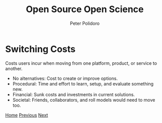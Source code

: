 #+title: Open Source Open Science
#+AUTHOR: Peter Polidoro
#+EMAIL: peter@polidoro.io

* Switching Costs

Costs users incur when moving from one platform, product, or service to another.

- No alternatives: Cost to create or improve options.
- Procedural: Time and effort to learn, setup, and evaluate something new.
- Financial: Sunk costs and investments in current solutions.
- Societal: Friends, collaborators, and roll models would need to move too.


[[./index.org][Home]] [[./expectation-mismatch.org][Previous]] [[./nefarious-switching-costs.org][Next]]

